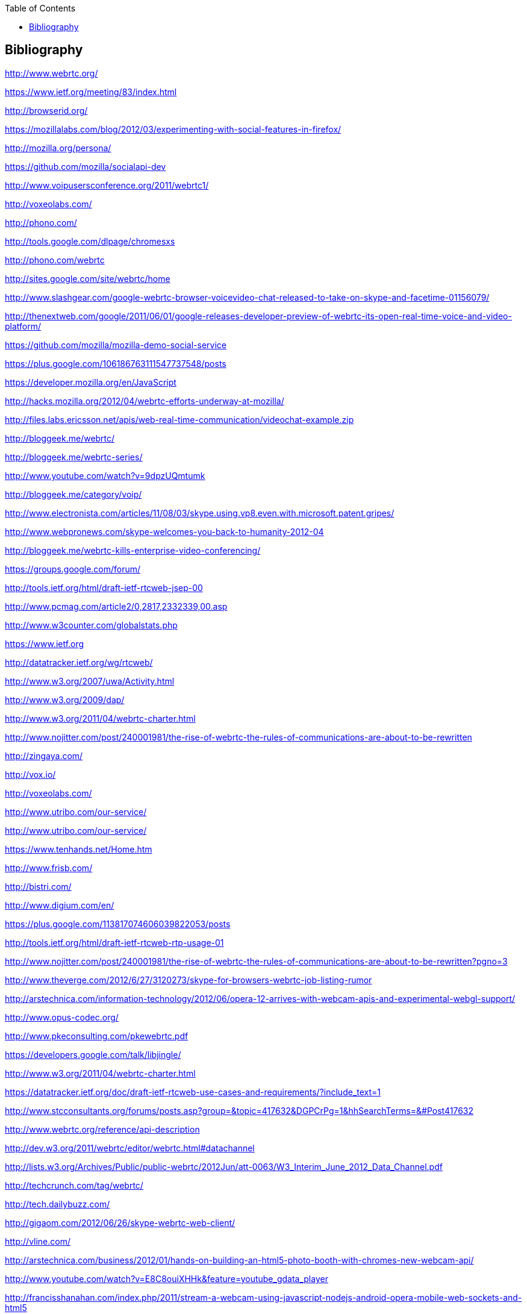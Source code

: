 :reporttype:    Research Note openRMC-2013
:reporttitle:   Bibliography
:author:        Brendan O'Farrell
:email:         bofarrell@tssg.org
:group:         
:address:       
:revdate:       June 14, 2012
:revnumber:     N/A
:docdate:       June 14, 2012
:description:   Bibliography
:legal:         LICENSE.txt
:encoding:      iso-8859-1
:toc:



== Bibliography ==

http://www.webrtc.org/

https://www.ietf.org/meeting/83/index.html

http://browserid.org/

https://mozillalabs.com/blog/2012/03/experimenting-with-social-features-in-firefox/

http://mozilla.org/persona/

https://github.com/mozilla/socialapi-dev

http://www.voipusersconference.org/2011/webrtc1/

http://voxeolabs.com/

http://phono.com/

http://tools.google.com/dlpage/chromesxs

http://phono.com/webrtc

http://sites.google.com/site/webrtc/home

http://www.slashgear.com/google-webrtc-browser-voicevideo-chat-released-to-take-on-skype-and-facetime-01156079/

http://thenextweb.com/google/2011/06/01/google-releases-developer-preview-of-webrtc-its-open-real-time-voice-and-video-platform/

https://github.com/mozilla/mozilla-demo-social-service

https://plus.google.com/106186763111547737548/posts

https://developer.mozilla.org/en/JavaScript

http://hacks.mozilla.org/2012/04/webrtc-efforts-underway-at-mozilla/

http://files.labs.ericsson.net/apis/web-real-time-communication/videochat-example.zip

http://bloggeek.me/webrtc/

http://bloggeek.me/webrtc-series/

http://www.youtube.com/watch?v=9dpzUQmtumk

http://bloggeek.me/category/voip/

http://www.electronista.com/articles/11/08/03/skype.using.vp8.even.with.microsoft.patent.gripes/

http://www.webpronews.com/skype-welcomes-you-back-to-humanity-2012-04

http://bloggeek.me/webrtc-kills-enterprise-video-conferencing/

https://groups.google.com/forum/

http://tools.ietf.org/html/draft-ietf-rtcweb-jsep-00

http://www.pcmag.com/article2/0,2817,2332339,00.asp

http://www.w3counter.com/globalstats.php

https://www.ietf.org

http://datatracker.ietf.org/wg/rtcweb/

http://www.w3.org/2007/uwa/Activity.html

http://www.w3.org/2009/dap/

http://www.w3.org/2011/04/webrtc-charter.html

http://www.nojitter.com/post/240001981/the-rise-of-webrtc-the-rules-of-communications-are-about-to-be-rewritten

http://zingaya.com/

http://vox.io/

http://voxeolabs.com/

http://www.utribo.com/our-service/

http://www.utribo.com/our-service/

https://www.tenhands.net/Home.htm

http://www.frisb.com/

http://bistri.com/

http://www.digium.com/en/

https://plus.google.com/113817074606039822053/posts

http://tools.ietf.org/html/draft-ietf-rtcweb-rtp-usage-01

http://www.nojitter.com/post/240001981/the-rise-of-webrtc-the-rules-of-communications-are-about-to-be-rewritten?pgno=3

http://www.theverge.com/2012/6/27/3120273/skype-for-browsers-webrtc-job-listing-rumor

http://arstechnica.com/information-technology/2012/06/opera-12-arrives-with-webcam-apis-and-experimental-webgl-support/

http://www.opus-codec.org/

http://www.pkeconsulting.com/pkewebrtc.pdf

https://developers.google.com/talk/libjingle/

http://www.w3.org/2011/04/webrtc-charter.html

https://datatracker.ietf.org/doc/draft-ietf-rtcweb-use-cases-and-requirements/?include_text=1

http://www.stcconsultants.org/forums/posts.asp?group=&topic=417632&DGPCrPg=1&hhSearchTerms=&#Post417632

http://www.webrtc.org/reference/api-description

http://dev.w3.org/2011/webrtc/editor/webrtc.html#datachannel

http://lists.w3.org/Archives/Public/public-webrtc/2012Jun/att-0063/W3_Interim_June_2012_Data_Channel.pdf

http://techcrunch.com/tag/webrtc/

http://tech.dailybuzz.com/

http://gigaom.com/2012/06/26/skype-webrtc-web-client/

http://vline.com/

http://arstechnica.com/business/2012/01/hands-on-building-an-html5-photo-booth-with-chromes-new-webcam-api/

http://www.youtube.com/watch?v=E8C8ouiXHHk&feature=youtube_gdata_player

http://francisshanahan.com/index.php/2011/stream-a-webcam-using-javascript-nodejs-android-opera-mobile-web-sockets-and-html5

http://blog.gingertech.net/2012/06/04/video-conferencing-in-html5-webrtc-via-web-sockets/
